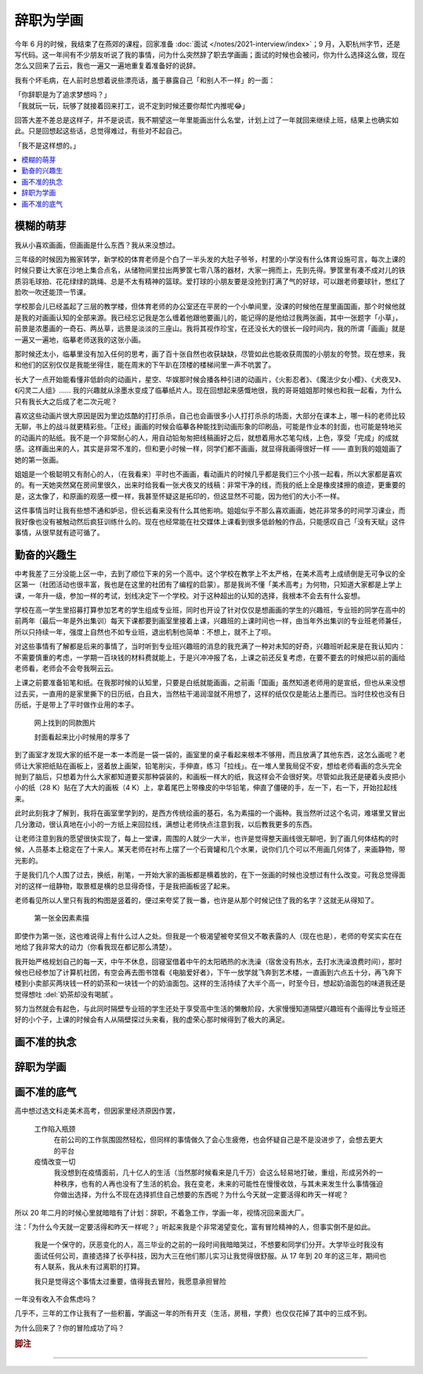 ==========
辞职为学画
==========

.. post::
   :tags: 生活 画
   :author: LA
   :language: zh_CN

今年 6 月的时候，我结束了在燕郊的课程，回家准备 :doc:`面试 </notes/2021-interview/index>`；9 月，入职杭州字节，还是写代码。这一年间有不少朋友听说了我的事情，问为什么突然辞了职去学画画；面试的时候也会被问，你为什么选择这么做，现在怎么又回来了云云，我也一遍又一遍地重复着准备好的说辞。

我有个坏毛病，在人前时总想着说些漂亮话，羞于暴露自己「和别人不一样」的一面：

| 「你辞职是为了追求梦想吗？」
| 「我就玩一玩，玩够了就接着回来打工，说不定到时候还要你帮忙内推呢😂️」

回答大差不差总是这样子，并不是说谎，我不期望这一年里能画出什么名堂，计划上过了一年就回来继续上班，结果上也确实如此。只是回想起这些话，总觉得难过，有些对不起自己。

| 「我不是这样想的。」

.. contents::
   :local:

模糊的萌芽
==========

我从小喜欢画画，但画画是什么东西？我从来没想过。

三年级的时候因为搬家转学，新学校的体育老师是个白了一半头发的大肚子爷爷，村里的小学没有什么体育设施可言，每次上课的时候只要让大家在沙地上集合点名，从储物间里拉出两箩筐七零八落的器材，大家一拥而上，先到先得。箩筐里有凑不成对儿的铁质羽毛球拍、花花绿绿的跳绳、总是不太有精神的篮球。爱打球的小朋友要是没抢到打满了气的好球，可以跟老师要球针，憋红了脸吹一吹还能顶一节课。

学校那会儿已经盖起了三层的教学楼，但体育老师的办公室还在平房的一个小单间里，没课的时候他在屋里画国画，那个时候他就是我的对画画认知的全部来源。我已经忘记我是怎么缠着他跟他要画儿的，能记得的是他给过我两张画，其中一张题字「小草」，前景是浓墨画的一奇石、两丛草，远景是淡淡的三座山。我将其视作珍宝，在还没长大的很长一段时间内，我的所谓「画画」就是一遍又一遍地，临摹老师送我的这张小画。

那时候还太小，临摹里没有加入任何的思考，画了百十张自然也收获缺缺，尽管如此也能收获周围的小朋友的夸赞。现在想来，我和他们的区别仅仅是我能坐得住，能在周末的下午趴在顶楼的楼梯间里一声不吭罢了。

长大了一点开始能看懂非低龄向的动画片，星空、华娱那时候会播各种引进的动画片，《火影忍者》、《魔法少女小樱》、《犬夜叉》、《闪灵二人组》…… 我的兴趣就从涂墨水变成了临摹纸片人。现在回想起来感慨地很，我的哥哥姐姐那时候也和我一起看，为什么只有我长大之后成了老二次元呢？

喜欢这些动画片很大原因是因为里边炫酷的打打杀杀，自己也会画很多小人打打杀杀的场面，大部分在课本上，哪一科的老师比较无聊，书上的战斗就更精彩些。「正经」画画的时候会临摹各种能找到动画形象的印刷品，可能是作业本的封面，也可能是特地买的动画片的贴纸。我不是一个非常耐心的人，用自动铅匆匆把线稿画好之后，就想着用水芯笔勾线，上色，享受「完成」的成就感。这样画出来的人，其实是非常不准的，但和更小时候一样，同学们都不画画，就显得我画得很好一样 —— 直到我的姐姐画了她的第一张画。

姐姐是一个极聪明又有耐心的人，（在我看来）平时也不画画，看动画片的时候几乎都是我们三个小孩一起看，所以大家都是喜欢的。有一天她突然窝在房间里很久，出来时给我看一张犬夜叉的线稿：非常干净的线，而我的纸上全是橡皮揉擦的痕迹，更重要的是，这太像了，和原画的观感一模一样，我甚至怀疑这是拓印的，但这显然不可能，因为他们的大小不一样。

这件事情当时让我有些想不通和妒忌，但长远看来没有什么其他影响。姐姐似乎不那么喜欢画画，她花非常多的时间学习课业，而我好像也没有被触动然后疯狂训练什么的。现在也经常能在社交媒体上课看到很多低龄触的作品，只能感叹自己「没有天赋」这件事情，从很早就有迹可循了。

勤奋的兴趣生
============

中考我差了三分没能上区一中，去到了顺位下来的另一个高中。这个学校在教学上不太严格，在美术高考上成绩倒是无可争议的全区第一（社团活动也很丰富，我也是在这里的社团有了编程的启蒙）。那是我尚不懂「美术高考」为何物，只知道大家都是上学上课，一年升一级，参加一样的考试，划线决定下一个学校。对于这种超出的认知的选择，我根本不会去有什么妄想。

学校在高一学生里招募打算参加艺考的学生组成专业班，同时也开设了针对仅仅是想画画的学生的兴趣班，专业班的同学在高中的前两年（最后一年是外出集训）每天下课都要到画室里接着上课，兴趣班的上课时间也一样，由当年外出集训的专业班老师兼任，所以只持续一年，强度上自然也不如专业班，退出机制也简单：不想上，就不上了呗。

对这些事情有了解都是后来的事情了，当时听到专业班兴趣班的消息的我充满了一种对未知的好奇，兴趣班听起来是在我认知内：不需要慎重的考虑，一学期一百块钱的材料费就能上，于是兴冲冲报了名，上课之前还反复考虑，在要不要去的时候把以前的画给老师看，老师会不会夸我啊云云。

上课之前要准备铅笔和纸。在我那时候的认知里，只要是白纸就能画画，之前画「国画」虽然知道老师用的是宣纸，但也从来没想过去买，一直用的是家里撕下的日历纸，白且大，当然枯干渴润湿就不用想了，这样的纸仅仅是能沾上墨而已。当时住校也没有日历纸，于是带上了平时做作业用的本子。

.. figure:: /_images/resign-for-painting/14340257593_652377082.jpg
   :width: 70%

   网上找到的同款图片

   封面看起来比小时候用的厚多了

到了画室才发现大家的纸不是一本一本而是一袋一袋的，画室里的桌子看起来根本不够用，而且放满了其他东西，这怎么画呢？老师让大家把纸贴在画板上，竖着放上画架，铅笔削尖，手伸直，练习「拉线」。在一堆人里我局促不安，想给老师看画的念头完全抛到了脑后，只想着为什么大家都知道要买那种袋装的，和画板一样大的纸，我这样会不会很好笑。尽管如此我还是硬着头皮把小小的纸（28 K）贴在了大大的画板（4 K）上，拿着尾巴上带橡皮的中华铅笔，伸直了僵硬的手，左一下，右一下，开始拉起线来。

此时此刻我才了解到，我将在画室里学到的，是西方传统绘画的基石，名为素描的一个画种。我当然听过这个名词，难堪里又冒出几分激动，很认真地在小小的一方纸上来回拉线，满想让老师快点注意到我，以后教我更多的东西。

让老师注意到我的愿望很快实现了，每上一堂课，周围的人就少一大半，也许是觉得整天画线很无聊吧，到了画几何体结构的时候，人员基本上稳定在了十来人。某天老师在衬布上摆了一个石膏罐和几个水果，说你们几个可以不用画几何体了，来画静物，带光影的。

于是我们几个人围了过去，换纸，削笔，一开始大家的画板都是横着放的，在下一张画的时候也没想过有什么改变。可我总觉得面对的这样一组静物，取景框是横的总显得奇怪，于是我把画板竖了起来。

老师看见所以人里只有我的构图是竖着的，便过来夸奖了我一番，也许是从那个时候记住了我的名字？这就无从得知了。

.. figure:: /_images/resign-for-painting/1634486382099.jpg
   :width: 70%

   第一张全因素素描

即使作为第一张，这也难说得上有什么过人之处。但我是一个极渴望被夸奖但又不敢表露的人（现在也是），老师的夸奖实实在在地给了我非常大的动力（你看我现在都记那么清楚）。

我开始严格规划自己的每一天，中午不休息，回寝室借着中午的太阳晒热的水洗澡（宿舍没有热水，去打水洗澡浪费时间），那时候也已经参加了计算机社团，有空会再去图书馆看《电脑爱好者》，下午一放学就飞奔到艺术楼，一直画到六点五十分，再飞奔下楼到小卖部买两块钱一杯的奶茶和一块钱一个的奶油面包。这样的生活持续了大半个高一，时至今日，想起奶油面包的味道我还是觉得想吐 :del:`奶茶却没有喝腻`。

努力当然就会有起色，与此同时隔壁专业班的学生还处于享受高中生活的懒散阶段，大家慢慢知道隔壁兴趣班有个画得比专业班还好的小个子，上课的时候会有人从隔壁探过头来看，我的虚荣心那时候得到了极大的满足。

画不准的执念
============




























辞职为学画
==========


画不准的底气
============



高中想过选文科走美术高考，但因家里经济原因作罢，

   工作陷入瓶颈
      在前公司的工作氛围固然轻松，但同样的事情做久了会心生疲倦，也会怀疑自己是不是没进步了，会想去更大的平台

   疫情改变一切
      我没想到在疫情面前，几十亿人的生活（当然那时候看来是几千万）会这么轻易地打破，重组，形成另外的一种秩序，也有的人再也没有了生活的机会。我在变老，未来的可能性在慢慢收敛，与其未来发生什么事情强迫你做出选择，为什么不现在选择抓住自己想要的东西呢？为什么今天就一定要活得和昨天一样呢？

所以 20 年二月的时候心里就暗暗有了计划：辞职，不着急工作，学画一年，视情况回来面大厂。

注：「为什么今天就一定要活得和昨天一样呢？」听起来我是个非常渴望变化，富有冒险精神的人，但事实倒不是如此。

    我是一个保守的，厌恶变化的人，高三毕业的之前的一段时间我暗暗哭过，不想要和同学们分开。大学毕业时我没有面试任何公司，直接选择了长亭科技，因为大三在他们那儿实习让我觉得很舒服。从 17 年到 20 年的这三年，期间也有人联系，我从未有过离职的打算。

    我只是觉得这个事情太过重要，值得我去冒险，我愿意承担冒险

一年没有收入不会焦虑吗？

几乎不，三年的工作让我有了一些积蓄，学画这一年的所有开支（生活，房租，学费）也仅仅花掉了其中的三成不到。

为什么回来了？你的冒险成功了吗？

.. rubric:: 脚注

--------------------------------------------------------------------------------

.. isso::
